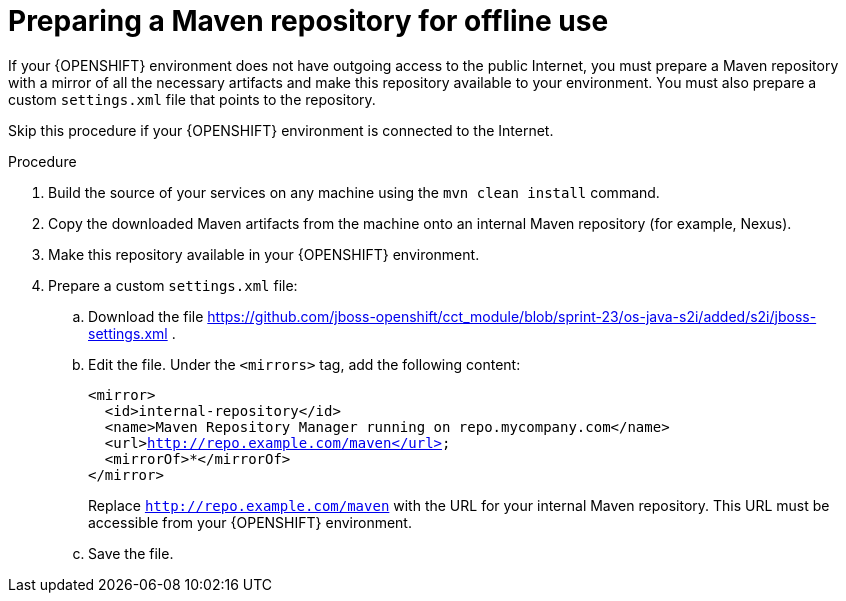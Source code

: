 [id='offline-repo-proc']
= Preparing a Maven repository for offline use 

If your {OPENSHIFT} environment does not have outgoing access to the public Internet, you must prepare a Maven repository with a mirror of all the necessary artifacts and make this repository available to your environment. 
ifeval::["{context}"!="openshift-immutable"]
You
endif::[]
ifeval::["{context}"=="openshift-immutable"]
If you are planning to deploy services from KJAR files, you
endif::[]
must also prepare a custom `settings.xml` file that points to the repository.
ifeval::["{context}"=="openshift-immutable"]
This file is not required for source to image (S2I) images.
endif::[]

Skip this procedure if your {OPENSHIFT} environment is connected to the Internet.

.Procedure

. Build the source of your services on any machine using the `mvn clean install` command.

. Copy the downloaded Maven artifacts from the machine onto an internal Maven repository (for example, Nexus). 

. Make this repository available in your {OPENSHIFT} environment.

ifeval::["{context}"!="openshift-immutable"]
. Prepare
endif::[]
ifeval::["{context}"=="openshift-immutable"]
. If you are planning to deploy services from KJAR files, prepare
endif::[]
a custom `settings.xml` file:
.. Download the file https://github.com/jboss-openshift/cct_module/blob/sprint-23/os-java-s2i/added/s2i/jboss-settings.xml .
.. Edit the file. Under the `<mirrors>` tag, add the following content:
+
[subs="attributes,verbatim,macros"]
----
<mirror>
  <id>internal-repository</id>
  <name>Maven Repository Manager running on repo.mycompany.com</name>
  <url>http://repo.example.com/maven</url>
  <mirrorOf>*</mirrorOf>
</mirror>
----
+
Replace `http://repo.example.com/maven` with the URL for your internal Maven repository. This URL must be accessible from your {OPENSHIFT} environment.
+
.. Save the file.
